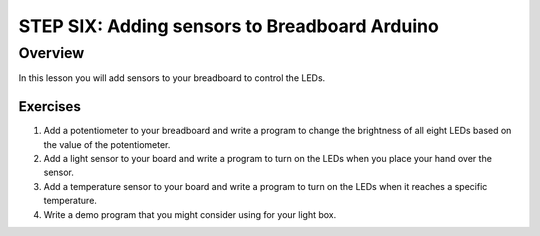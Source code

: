 STEP SIX: Adding sensors to Breadboard Arduino
==========================

Overview
--------

In this lesson you will add sensors to your breadboard to control the LEDs. 

Exercises
~~~~~~~~

#. Add a potentiometer to your breadboard and write a program to change the brightness of all eight LEDs based on the value of the potentiometer.
#. Add a light sensor to your board and write a program to turn on the LEDs when you place your hand over the sensor.
#. Add a temperature sensor to your board and write a program to turn on the LEDs when it reaches a specific temperature.
#. Write a demo program that you might consider using for your light box.


